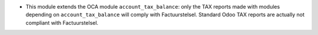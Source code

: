 * This module extends the OCA module ``account_tax_balance``: only the TAX reports made with modules depending on ``account_tax_balance`` will comply with Factuurstelsel. Standard Odoo TAX reports are actually not compliant with Factuurstelsel.
